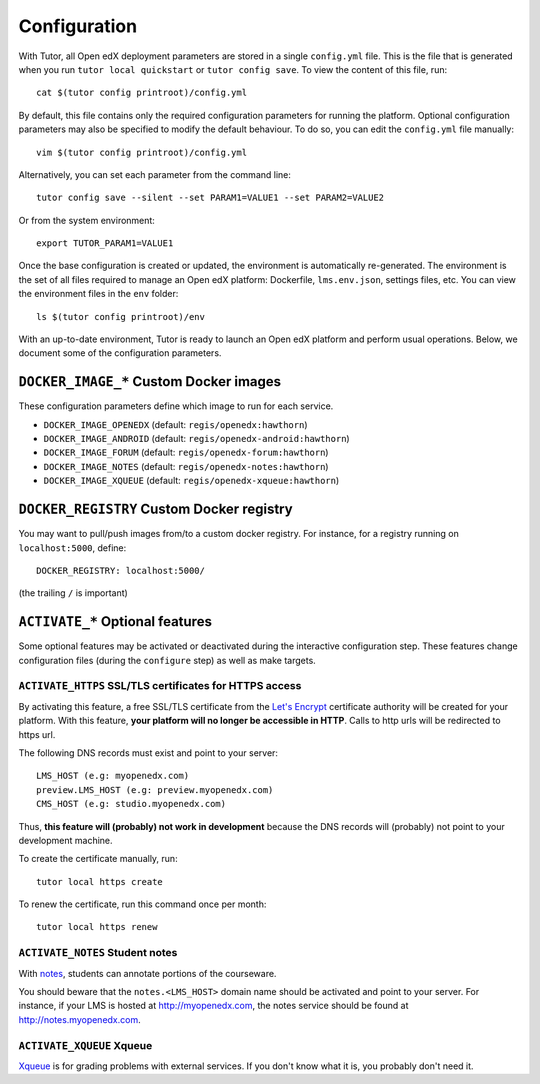 .. _configuration:

Configuration
=============

With Tutor, all Open edX deployment parameters are stored in a single ``config.yml`` file. This is the file that is generated when you run ``tutor local quickstart`` or ``tutor config save``. To view the content of this file, run::

    cat $(tutor config printroot)/config.yml

By default, this file contains only the required configuration parameters for running the platform. Optional configuration parameters may also be specified to modify the default behaviour. To do so, you can edit the ``config.yml`` file manually::

    vim $(tutor config printroot)/config.yml

Alternatively, you can set each parameter from the command line::

    tutor config save --silent --set PARAM1=VALUE1 --set PARAM2=VALUE2

Or from the system environment::

    export TUTOR_PARAM1=VALUE1

Once the base configuration is created or updated, the environment is automatically re-generated. The environment is the set of all files required to manage an Open edX platform: Dockerfile, ``lms.env.json``, settings files, etc. You can view the environment files in the ``env`` folder::

    ls $(tutor config printroot)/env

With an up-to-date environment, Tutor is ready to launch an Open edX platform and perform usual operations. Below, we document some of the configuration parameters.

.. _docker_images:

``DOCKER_IMAGE_*`` Custom Docker images
---------------------------------------

These configuration parameters define which image to run for each service.

- ``DOCKER_IMAGE_OPENEDX`` (default: ``regis/openedx:hawthorn``)
- ``DOCKER_IMAGE_ANDROID`` (default: ``regis/openedx-android:hawthorn``)
- ``DOCKER_IMAGE_FORUM`` (default: ``regis/openedx-forum:hawthorn``)
- ``DOCKER_IMAGE_NOTES`` (default: ``regis/openedx-notes:hawthorn``)
- ``DOCKER_IMAGE_XQUEUE`` (default: ``regis/openedx-xqueue:hawthorn``)

``DOCKER_REGISTRY`` Custom Docker registry
------------------------------------------

You may want to pull/push images from/to a custom docker registry. For instance, for a registry running on ``localhost:5000``, define::

    DOCKER_REGISTRY: localhost:5000/

(the trailing ``/`` is important)

``ACTIVATE_*`` Optional features
--------------------------------

Some optional features may be activated or deactivated during the interactive configuration step. These features change configuration files (during the ``configure`` step) as well as make targets.

``ACTIVATE_HTTPS`` SSL/TLS certificates for HTTPS access
~~~~~~~~~~~~~~~~~~~~~~~~~~~~~~~~~~~~~~~~~~~~~~~~~~~~~~~~

By activating this feature, a free SSL/TLS certificate from the `Let's Encrypt <https://letsencrypt.org/>`_ certificate authority will be created for your platform. With this feature, **your platform will no longer be accessible in HTTP**. Calls to http urls will be redirected to https url.

The following DNS records must exist and point to your server::

    LMS_HOST (e.g: myopenedx.com)
    preview.LMS_HOST (e.g: preview.myopenedx.com)
    CMS_HOST (e.g: studio.myopenedx.com)

Thus, **this feature will (probably) not work in development** because the DNS records will (probably) not point to your development machine.

To create the certificate manually, run::

    tutor local https create

To renew the certificate, run this command once per month::

    tutor local https renew

``ACTIVATE_NOTES`` Student notes
~~~~~~~~~~~~~~~~~~~~~~~~~~~~~~~~

With `notes <https://edx.readthedocs.io/projects/open-edx-building-and-running-a-course/en/open-release-hawthorn.master/exercises_tools/notes.html?highlight=notes>`_, students can annotate portions of the courseware. 

.. image:: https://edx.readthedocs.io/projects/open-edx-building-and-running-a-course/en/open-release-hawthorn.master/_images/SFD_SN_bodyexample.png
    :alt: Notes in action

You should beware that the ``notes.<LMS_HOST>`` domain name should be activated and point to your server. For instance, if your LMS is hosted at http://myopenedx.com, the notes service should be found at http://notes.myopenedx.com.

``ACTIVATE_XQUEUE`` Xqueue
~~~~~~~~~~~~~~~~~~~~~~~~~~

`Xqueue <https://github.com/edx/xqueue>`_ is for grading problems with external services. If you don't know what it is, you probably don't need it.
